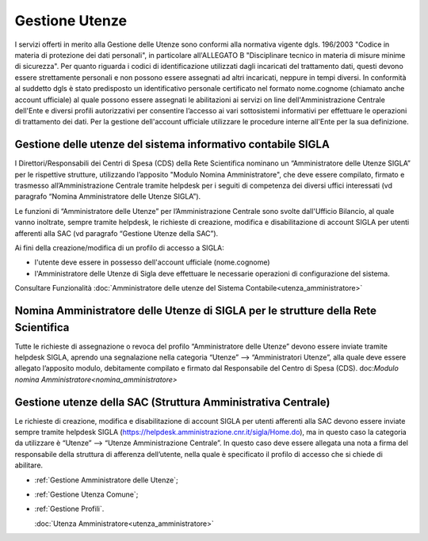 ===============
Gestione Utenze
===============

I servizi offerti in merito alla Gestione delle Utenze sono conformi alla normativa vigente dgls. 196/2003 "Codice in materia di protezione dei dati personali", in particolare all'ALLEGATO B "Disciplinare tecnico in materia di misure minime di sicurezza".
Per quanto riguarda i codici di identificazione utilizzati dagli incaricati del trattamento dati, questi devono essere strettamente personali e non possono essere assegnati ad altri incaricati, neppure in tempi diversi. 
In conformità al suddetto dgls è stato predisposto un identificativo personale certificato nel formato nome.cognome (chiamato anche account ufficiale) al quale possono essere assegnati le abilitazioni ai servizi on line dell'Amministrazione Centrale dell'Ente e diversi profili autorizzativi per consentire l’accesso ai vari sottosistemi informativi per effettuare le operazioni di trattamento dei dati. 
Per la gestione dell'account ufficiale utilizzare le procedure interne all'Ente per la sua definizione.
  
Gestione delle utenze del sistema informativo contabile SIGLA
-------------------------------------------------------------
I Direttori/Responsabili dei Centri di Spesa (CDS) della Rete Scientifica nominano un “Amministratore delle Utenze SIGLA” per le rispettive strutture, utilizzando l’apposito "Modulo Nomina Amministratore", che deve essere compilato, firmato e trasmesso all’Amministrazione Centrale tramite helpdesk per i seguiti di competenza dei diversi uffici interessati (vd paragrafo “Nomina Amministratore delle Utenze SIGLA”).

Le funzioni di “Amministratore delle Utenze” per l’Amministrazione Centrale sono svolte dall'Ufficio Bilancio, al quale vanno inoltrate, sempre tramite helpdesk, le richieste di creazione, modifica e disabilitazione di account SIGLA per utenti afferenti alla SAC (vd paragrafo “Gestione Utenze della SAC”).

Ai fini della creazione/modifica di un profilo di accesso a SIGLA:

- l'utente deve essere in possesso dell'account ufficiale (nome.cognome) 
- l'Amministratore delle Utenze di Sigla deve effettuare le necessarie operazioni di configurazione del sistema. 

Consultare Funzionalità :doc:`Amministratore delle utenze del Sistema Contabile<utenza_amministratore>` 
  
Nomina Amministratore delle Utenze di SIGLA per le strutture della Rete Scientifica
-----------------------------------------------------------------------------------
Tutte le richieste di assegnazione o revoca del profilo “Amministratore delle Utenze” devono essere inviate tramite helpdesk SIGLA, aprendo una segnalazione nella categoria “Utenze” --> “Amministratori Utenze”, alla quale deve essere allegato l’apposito modulo, debitamente compilato e firmato dal Responsabile del Centro di Spesa (CDS).
doc:`Modulo nomina Amministratore<nomina_amministratore>`

Gestione utenze della SAC (Struttura Amministrativa Centrale)
-------------------------------------------------------------
Le richieste di creazione, modifica e disabilitazione di account SIGLA per utenti afferenti alla SAC devono essere inviate sempre tramite helpdesk SIGLA (https://helpdesk.amministrazione.cnr.it/sigla/Home.do), ma in questo caso la categoria da utilizzare è “Utenze” --> “Utenze Amministrazione Centrale”. In questo caso deve essere allegata una nota a firma del responsabile della struttura di afferenza dell’utente, nella quale è specificato il profilo di accesso che si chiede di abilitare. 

- :ref:`Gestione Amministratore delle Utenze`;
- :ref:`Gestione Utenza Comune`;
- :ref:`Gestione Profili`.
  
  :doc:`Utenza Amministratore<utenza_amministratore>`
 
